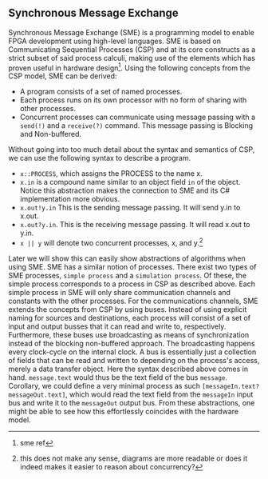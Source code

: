 ** Synchronous Message Exchange
:PROPERTIES:
:UNNUMBERED: nil
:CUSTOM_ID: SME
:END:
Synchronous Message Exchange (SME) is a programming model to enable FPGA development using high-level languages. SME is based on Communicating Sequential Processes (CSP) and at its core constructs as a strict subset of said process calculi, making use of the elements which has proven useful in hardware design\cite{sme}\footnote{sme ref}. Using the following concepts from the CSP model, SME can be derived:


- A program consists of a set of named processes.
- Each process runs on its own processor with no form of sharing with other processes.
- Concurrent processes can communicate using message passing with a ~send(!)~ and a ~receive(?)~ command. This message passing is Blocking and Non-buffered.
Without going into too much detail about the syntax and semantics of CSP\cite{CSP}, we can use the following syntax to describe a program.
- ~x::PROCESS~, which assigns the PROCESS to the name x.
- ~x.in~ is a compound name similar to an object field ~in~ of the object. Notice this abstraction makes the connection to SME and its C# implementation more obvious.
- ~x.out!y.in~ This is the sending message passing. It will send y.in to x.out.
- ~x.out?y.in~. This is the receiving message passing. It will read x.out to y.in.
- ~x || y~ will denote two concurrent processes, x, and y.\footnote{this does not make any sense, diagrams are more readable or does it indeed makes it easier to reason about concurrency?}

Later we will show this can easily show abstractions of algorithms when using SME. SME has a similar notion of processes. There exist two types of SME processes, ~simple process~ and a ~simulation process~. Of these, the simple process corresponds to a process in CSP as described above. Each simple process in SME will only share communication channels and constants with the other processes. For the communications channels, SME extends the concepts from CSP by using buses. Instead of using explicit naming for sources and destinations, each process will consist of a set of input and output busses that it can read and write to, respectively. Furthermore, these buses use broadcasting as means of synchronization instead of the blocking non-buffered approach.  The broadcasting happens every clock-cycle on the internal clock.
A bus is essentially just a collection of fields that can be read and written to depending on the process's access, merely a data transfer object. Here the syntax described above comes in hand. ~message.text~ would thus be the text field of the bus ~message~. Corollary, we could define a very minimal process as such ~[messageIn.text?messageOut.text]~, which would read the text field from the ~messageIn~ input bus and write it to the ~messageOut~ output bus. From these abstractions, one might be able to see how this effortlessly coincides with the hardware model.
